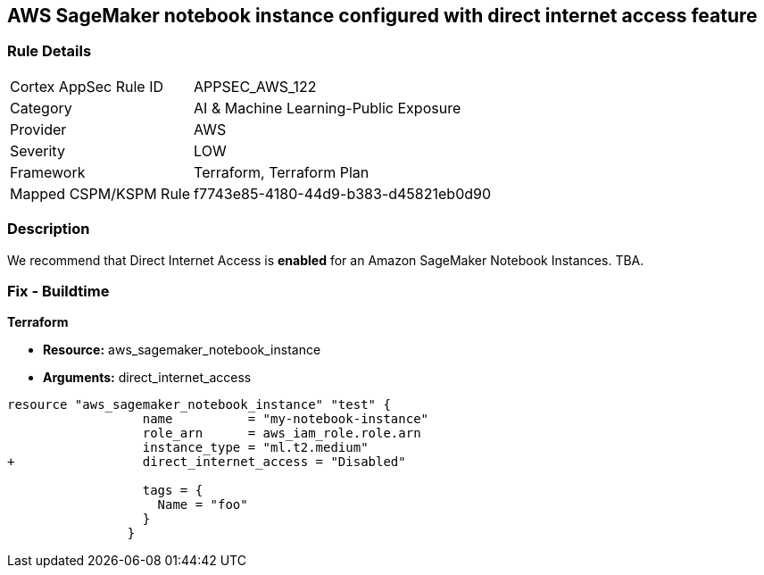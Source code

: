 == AWS SageMaker notebook instance configured with direct internet access feature


=== Rule Details

[cols="1,3"]
|===
|Cortex AppSec Rule ID |APPSEC_AWS_122
|Category |AI & Machine Learning-Public Exposure
|Provider |AWS
|Severity |LOW
|Framework |Terraform, Terraform Plan
|Mapped CSPM/KSPM Rule |f7743e85-4180-44d9-b383-d45821eb0d90
|===


=== Description 


We recommend that Direct Internet Access is *enabled* for an Amazon SageMaker Notebook Instances.
TBA.

=== Fix - Buildtime


*Terraform* 


* *Resource:* aws_sagemaker_notebook_instance
* *Arguments:* direct_internet_access


[source,go]
----
resource "aws_sagemaker_notebook_instance" "test" {
                  name          = "my-notebook-instance"
                  role_arn      = aws_iam_role.role.arn
                  instance_type = "ml.t2.medium"
+                 direct_internet_access = "Disabled"
                                  
                  tags = {
                    Name = "foo"
                  }
                }
----

